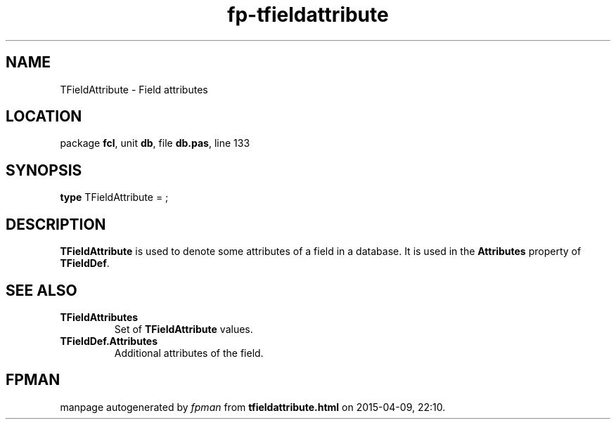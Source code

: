 .\" file autogenerated by fpman
.TH "fp-tfieldattribute" 3 "2014-03-14" "fpman" "Free Pascal Programmer's Manual"
.SH NAME
TFieldAttribute - Field attributes
.SH LOCATION
package \fBfcl\fR, unit \fBdb\fR, file \fBdb.pas\fR, line 133
.SH SYNOPSIS
\fBtype\fR TFieldAttribute = ;
.SH DESCRIPTION
\fBTFieldAttribute\fR is used to denote some attributes of a field in a database. It is used in the \fBAttributes\fR property of \fBTFieldDef\fR.


.SH SEE ALSO
.TP
.B TFieldAttributes
Set of \fBTFieldAttribute\fR values.
.TP
.B TFieldDef.Attributes
Additional attributes of the field.

.SH FPMAN
manpage autogenerated by \fIfpman\fR from \fBtfieldattribute.html\fR on 2015-04-09, 22:10.

